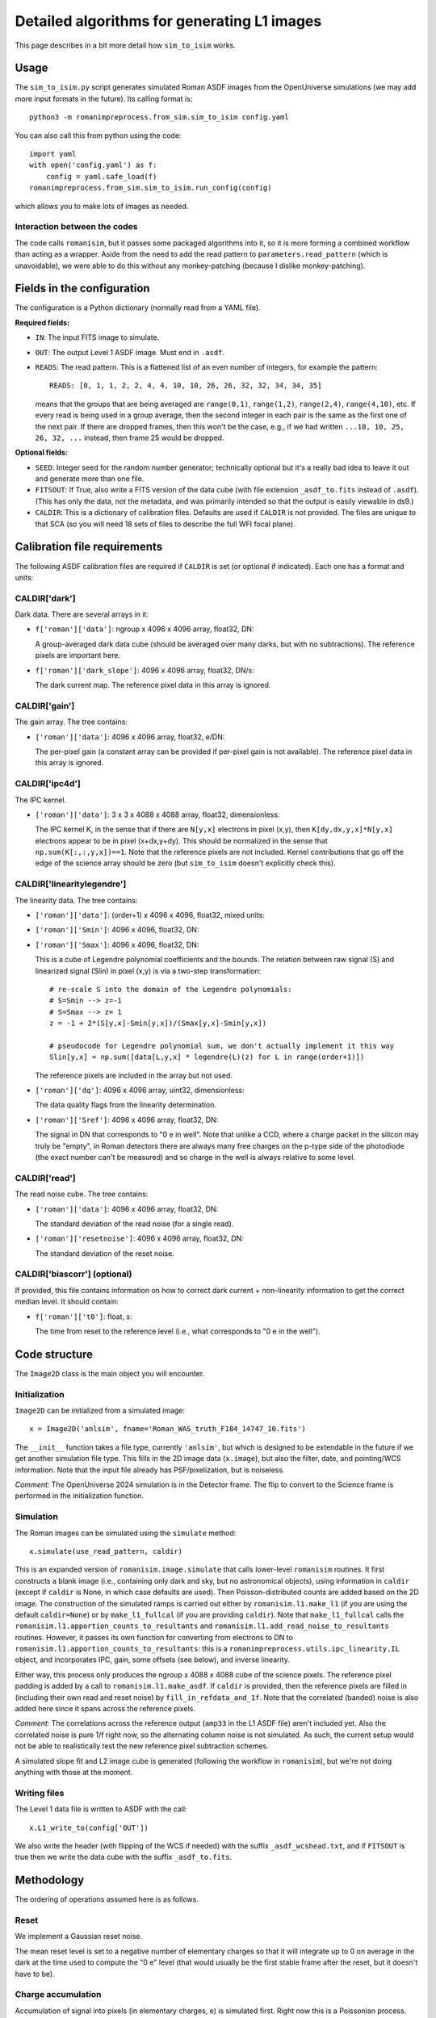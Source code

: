 Detailed algorithms for generating L1 images
##################################################

This page describes in a bit more detail how ``sim_to_isim`` works.

Usage
====================================

The ``sim_to_isim.py`` script generates simulated Roman ASDF images from the OpenUniverse simulations (we may add more input formats in the future). Its calling format is::

  python3 -m romanimpreprocess.from_sim.sim_to_isim config.yaml

You can also call this from python using the code::

    import yaml
    with open('config.yaml') as f:
        config = yaml.safe_load(f)
    romanimpreprocess.from_sim.sim_to_isim.run_config(config)

which allows you to make lots of images as needed.

Interaction between the codes
---------------------------------------

The code calls ``romanisim``, but it passes some packaged algorithms into it, so it is more forming a combined workflow than acting as a wrapper. Aside from the need to add the read pattern to ``parameters.read_pattern`` (which is unavoidable), we were able to do this without any monkey-patching (because I dislike monkey-patching).

Fields in the configuration
====================================

The configuration is a Python dictionary (normally read from a YAML file).

**Required fields:**

* ``IN``: The input FITS image to simulate.

* ``OUT``: The output Level 1 ASDF image. Must end in ``.asdf``.

* ``READS``: The read pattern. This is a flattened list of an even number of integers, for example the pattern::

    READS: [0, 1, 1, 2, 2, 4, 4, 10, 10, 26, 26, 32, 32, 34, 34, 35]

  means that the groups that are being averaged are ``range(0,1)``, ``range(1,2)``, ``range(2,4)``, ``range(4,10)``, etc. If every read is being used in a group average, then the second integer in each pair is the same as the first one of the next pair. If there are dropped frames, then this won't be the case, e.g., if we had written ``...10, 10, 25, 26, 32, ...`` instead, then frame 25 would be dropped.

**Optional fields:**

* ``SEED``: Integer seed for the random number generator; technically optional but it's a really bad idea to leave it out and generate more than one file.

* ``FITSOUT``: If True, also write a FITS version of the data cube (with file extension ``_asdf_to.fits`` instead of ``.asdf``). (This has only the data, not the metadata, and was primarily intended so that the output is easily viewable in ds9.)

* ``CALDIR``: This is a dictionary of calibration files. Defaults are used if ``CALDIR`` is not provided. The files are unique to that SCA (so you will need 18 sets of files to describe the full WFI focal plane).

Calibration file requirements
====================================

The following ASDF calibration files are required if ``CALDIR`` is set (or optional if indicated). Each one has a format and units:

CALDIR['dark']
-----------------------------------------

Dark data. There are several arrays in it:

* ``f['roman']['data']``: ngroup x 4096 x 4096 array, float32, DN:

  A group-averaged dark data cube (should be averaged over many darks, but with no subtractions). The reference pixels are important here.

* ``f['roman']['dark_slope']``: 4096 x 4096 array, float32, DN/s:

  The dark current map. The reference pixel data in this array is ignored.

CALDIR['gain'] 
-------------------

The gain array. The tree contains:

* ``['roman']['data']``: 4096 x 4096 array, float32, e/DN:

  The per-pixel gain (a constant array can be provided if per-pixel gain is not available). The reference pixel data in this array is ignored.

CALDIR['ipc4d'] 
-------------------

The IPC kernel.

* ``['roman']['data']``: 3 x 3 x 4088 x 4088 array, float32, dimensionless:

  The IPC kernel K, in the sense that if there are ``N[y,x]`` electrons in pixel (x,y), then ``K[dy,dx,y,x]*N[y,x]`` electrons appear to be in pixel (x+dx,y+dy). This should be normalized in the sense that ``np.sum(K[:,:,y,x])==1``. Note that the reference pixels are not included. Kernel contributions that go off the edge of the science array should be zero (but ``sim_to_isim`` doesn't explicitly check this).


CALDIR['linearitylegendre']
--------------------------------

The linearity data. The tree contains:

* ``['roman']['data']``: (order+1) x 4096 x 4096, float32, mixed units:

* ``['roman']['Smin']``: 4096 x 4096, float32, DN:

* ``['roman']['Smax']``: 4096 x 4096, float32, DN:

  This is a cube of Legendre polynomial coefficients and the bounds. The relation between raw signal (S) and linearized signal (Slin) in pixel (x,y) is via a two-step transformation::

    # re-scale S into the domain of the Legendre polynomials:
    # S=Smin --> z=-1
    # S=Smax --> z= 1
    z = -1 + 2*(S[y,x]-Smin[y,x])/(Smax[y,x]-Smin[y,x])

    # pseudocode for Legendre polynomial sum, we don't actually implement it this way
    Slin[y,x] = np.sum([data[L,y,x] * legendre(L)(z) for L in range(order+1)])

  The reference pixels are included in the array but not used.

* ``['roman']['dq']``: 4096 x 4096 array, uint32, dimensionless:

  The data quality flags from the linearity determination.

* ``['roman']['Sref']``: 4096 x 4096 array, float32, DN:

  The signal in DN that corresponds to "0 e in well". Note that unlike a CCD, where a charge packet in the silicon may truly be "empty", in Roman detectors there are always many free charges on the p-type side of the photodiode (the exact number can't be measured) and so charge in the well is always relative to some level.

CALDIR['read'] 
-------------------

The read noise cube. The tree contains:

* ``['roman']['data']``: 4096 x 4096 array, float32, DN:

  The standard deviation of the read noise (for a single read).

* ``['roman']['resetnoise']``: 4096 x 4096 array, float32, DN:

  The standard deviation of the reset noise.

CALDIR['biascorr'] (optional)
-----------------------------------------

If provided, this file contains information on how to correct dark current + non-linearity information to get the correct median level. It should contain:

* ``f['roman']['t0']``: float, s:

  The time from reset to the reference level (i.e., what corresponds to "0 e in the well").

Code structure
=======================

The ``Image2D`` class is the main object you will encounter. 

Initialization
-------------------

``Image2D`` can be initialized from a simulated image::

    x = Image2D('anlsim', fname='Roman_WAS_truth_F184_14747_10.fits')

The ``__init__`` function takes a file type, currently ``'anlsim'``, but which is designed to be extendable in the future if we get another simulation file type. This fills in the 2D image data (``x.image``), but also the filter, date, and pointing/WCS information. Note that the input file already has PSF/pixelization, but is noiseless.

*Comment:* The OpenUniverse 2024 simulation is in the Detector frame. The flip to convert to the Science frame is performed in the initialization function.

Simulation
-----------------------------

The Roman images can be simulated using the ``simulate`` method::

    x.simulate(use_read_pattern, caldir)

This is an expanded version of ``romanisim.image.simulate`` that calls lower-level ``romanisim`` routines. It first constructs a blank image (i.e., containing only dark and sky, but no astronomical objects), using information in ``caldir`` (except if ``caldir`` is None, in which case defaults are used). Then Poisson-distributed counts are added based on the 2D image. The construction of the simulated ramps is carried out either by ``romanisim.l1.make_l1`` (if you are using the default ``caldir=None``) or by ``make_l1_fullcal`` (if you are providing ``caldir``). Note that ``make_l1_fullcal`` calls the ``romanisim.l1.apportion_counts_to_resultants`` and ``romanisim.l1.add_read_noise_to_resultants`` routines. However, it passes its own function for converting from electrons to DN to ``romanisim.l1.apportion_counts_to_resultants``: this is a ``romanimpreprocess.utils.ipc_linearity.IL`` object, and incorporates IPC, gain,  some offsets (see below), and inverse linearity.

Either way, this process only produces the ngroup x 4088 x 4088 cube of the science pixels. The reference pixel padding is added by a call to ``romanisim.l1.make_asdf``. If ``caldir`` is provided, then the reference pixels are filled in (including their own read and reset noise) by ``fill_in_refdata_and_1f``. Note that the correlated (banded) noise is also added here since it spans across the reference pixels.

*Comment:* The correlations across the reference output (``amp33`` in the L1 ASDF file) aren't included yet. Also the correlated noise is pure 1/f right now, so the alternating column noise is not simulated. As such, the current setup would not be able to realistically test the new reference pixel subtraction schemes.

A simulated slope fit and L2 image cube is generated (following the workflow in ``romanisim``), but we're not doing anything with those at the moment.

Writing files
-------------------

The Level 1 data file is written to ASDF with the call::

  x.L1_write_to(config['OUT'])

We also write the header (with flipping of the WCS if needed) with the suffix ``_asdf_wcshead.txt``, and if ``FITSOUT`` is true then we write the data cube with the suffix ``_asdf_to.fits``.

Methodology
=======================

The ordering of operations assumed here is as follows.

Reset
---------

We implement a Gaussian reset noise.

The mean reset level is set to a negative number of elementary charges so that it will integrate up to 0 on average in the dark at the time used to compute the "0 e" level (that would usually be the first stable frame after the reset, but it doesn't have to be).

Charge accumulation
-----------------------------------

Accumulation of signal into pixels (in elementary charges, e) is simulated first. Right now this is a Poissonian process.

* An implementation choice is that the sky+dark is built up first, and then the astronomical scene is added later. This is fine because for the Poisson distribution "add and then draw" is the same as "draw and then add".

* Another implementation choice is that the total counts up through the last frame are drawn first, and then they are apportioned in between reads. This is fine because again "Poisson and then binomial" is the same as "draw multiple Poisson variables".

* The brighter-fatter effect and quantum yield are not yet implemented.

Inter-pixel capacitance (IPC)
----------------------------------

IPC is implemented next, using the per-pixel map (although in practice that map might be constant in super-pixels).

*Comment:* It is not clear that it is entirely distinct from nonlinearity and gain, since some contributions to the nonlinearity and gain happen in the pixel and thus are "simultaneous" with IPC: the collected charges and even the boundary of the depletion zone are moving around to minimize free energy, and IPC means that this process is not independent across pixels). But because of how IPC and gain are measured, we do them before non-linearity.

Gain
---------

By definition, this is a simple conversion from elementary charges to linearized digital numbers ("DN_lin") in the same pixel.

Non-linearity
-----------------------

The non-linearity curve is computed using the Legendre polynomial cube. Pixels that go up to Smax (saturation level) will be clipped.

Uncorrelated read noise
---------------------------

The uncorrelated read noise term is added next. This is Gaussian white noise.

Bias
---------------------

A bias (from ``biascorr``) can be added to make sure that the median dark comes out right. In building the calibration files, this is really computed from the median dark minus what you get by running the dark current through the non-linearity curve, so it accomplishes this by construction.

The ``biascorr`` is usually small (except in the read-reset frame), but this step does make the hot pixels appear a bit more realistic (e.g., in cases where they are initially hot but then the dark current decreases before they saturate). But I don't think we really want to use the hot pixels for science so this aspect may not matter. Similarly, I don't think we want to use the read-reset frame directly for science, although it probably contains some useful calibration information.

Reference pixels
--------------------

The reference pixel padding is done next. These pixels have reset and read noise, but don't respond to the sky and are not included in the IPC calculation (since empirically we don't see IPC involving the edge pixels).

Correlated read noise
----------------------------

The correlated read noise (both 1/f components that are common across all channels and independent) are generated by FFT'ing a Gaussian random vector whose length is twice the readout.

* Read noise that is correlated across multiple frames is not yet implemented.

